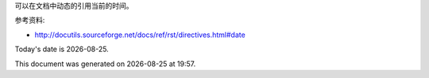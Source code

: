 可以在文档中动态的引用当前的时间。

参考资料:

- http://docutils.sourceforge.net/docs/ref/rst/directives.html#date

.. |date| date::
.. |time| date:: %H:%M

Today's date is |date|.

This document was generated on |date| at |time|.
